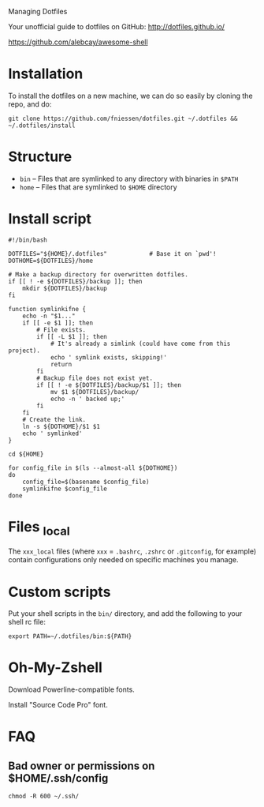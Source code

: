 # dotfiles
Managing Dotfiles

Your unofficial guide to dotfiles on GitHub:
http://dotfiles.github.io/

https://github.com/alebcay/awesome-shell

* Installation

To install the dotfiles on a new machine, we can do so easily by cloning the
repo, and do:

#+begin_src shell
git clone https://github.com/fniessen/dotfiles.git ~/.dotfiles && ~/.dotfiles/install
#+end_src

* Structure

- ~bin~ -- Files that are symlinked to any directory with binaries in ~$PATH~
- ~home~ -- Files that are symlinked to ~$HOME~ directory

* Install script

#+begin_src shell :tangle install
#!/bin/bash

DOTFILES="${HOME}/.dotfiles"            # Base it on `pwd'!
DOTHOME=${DOTFILES}/home

# Make a backup directory for overwritten dotfiles.
if [[ ! -e ${DOTFILES}/backup ]]; then
    mkdir ${DOTFILES}/backup
fi

function symlinkifne {
    echo -n "$1..."
    if [[ -e $1 ]]; then
        # File exists.
        if [[ -L $1 ]]; then
            # It's already a simlink (could have come from this project).
            echo ' symlink exists, skipping!'
            return
        fi
        # Backup file does not exist yet.
        if [[ ! -e ${DOTFILES}/backup/$1 ]]; then
            mv $1 ${DOTFILES}/backup/
            echo -n ' backed up;'
        fi
    fi
    # Create the link.
    ln -s ${DOTHOME}/$1 $1
    echo ' symlinked'
}

cd ${HOME}

for config_file in $(ls --almost-all ${DOTHOME})
do
    config_file=$(basename $config_file)
    symlinkifne $config_file
done
#+end_src

* Files _local

The ~xxx_local~ files (where ~xxx~ = ~.bashrc~, ~.zshrc~ or ~.gitconfig~, for example)
contain configurations only needed on specific machines you manage.

* Custom scripts

Put your shell scripts in the ~bin/~ directory, and add the following to your
shell rc file:

#+begin_src shell
export PATH=~/.dotfiles/bin:${PATH}
#+end_src

* Oh-My-Zshell

Download Powerline-compatible fonts.

Install "Source Code Pro" font.

* FAQ

** Bad owner or permissions on $HOME/.ssh/config

#+begin_src shell
chmod -R 600 ~/.ssh/
#+end_src
